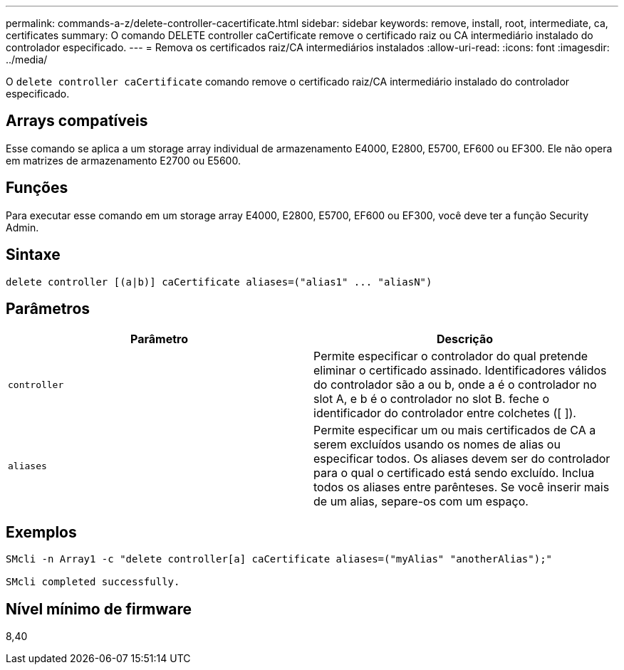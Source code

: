 ---
permalink: commands-a-z/delete-controller-cacertificate.html 
sidebar: sidebar 
keywords: remove, install, root, intermediate, ca, certificates 
summary: O comando DELETE controller caCertificate remove o certificado raiz ou CA intermediário instalado do controlador especificado. 
---
= Remova os certificados raiz/CA intermediários instalados
:allow-uri-read: 
:icons: font
:imagesdir: ../media/


[role="lead"]
O `delete controller caCertificate` comando remove o certificado raiz/CA intermediário instalado do controlador especificado.



== Arrays compatíveis

Esse comando se aplica a um storage array individual de armazenamento E4000, E2800, E5700, EF600 ou EF300. Ele não opera em matrizes de armazenamento E2700 ou E5600.



== Funções

Para executar esse comando em um storage array E4000, E2800, E5700, EF600 ou EF300, você deve ter a função Security Admin.



== Sintaxe

[source, cli]
----
delete controller [(a|b)] caCertificate aliases=("alias1" ... "aliasN")
----


== Parâmetros

|===
| Parâmetro | Descrição 


 a| 
`controller`
 a| 
Permite especificar o controlador do qual pretende eliminar o certificado assinado. Identificadores válidos do controlador são a ou b, onde a é o controlador no slot A, e b é o controlador no slot B. feche o identificador do controlador entre colchetes ([ ]).



 a| 
`aliases`
 a| 
Permite especificar um ou mais certificados de CA a serem excluídos usando os nomes de alias ou especificar todos. Os aliases devem ser do controlador para o qual o certificado está sendo excluído. Inclua todos os aliases entre parênteses. Se você inserir mais de um alias, separe-os com um espaço.

|===


== Exemplos

[listing]
----

SMcli -n Array1 -c "delete controller[a] caCertificate aliases=("myAlias" "anotherAlias");"

SMcli completed successfully.
----


== Nível mínimo de firmware

8,40
